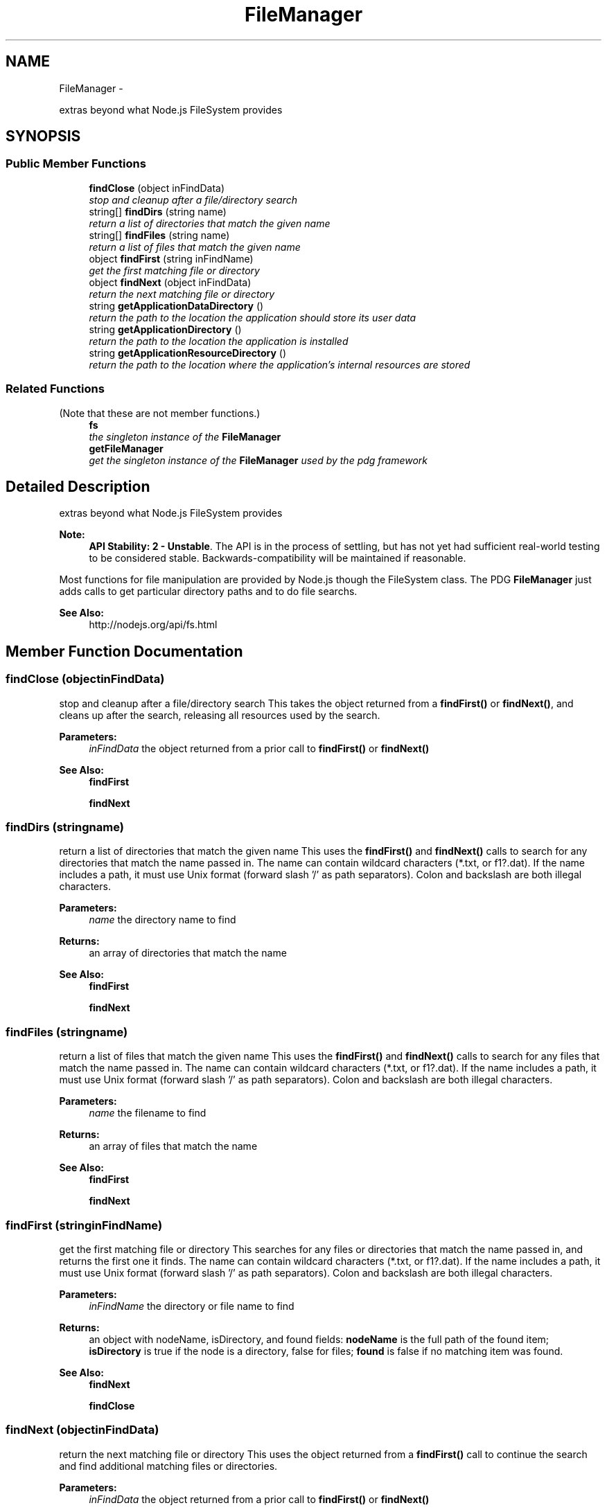 .TH "FileManager" 3 "Mon Oct 26 2015" "Version v0.9.5" "Pixel Dust Game Engine" \" -*- nroff -*-
.ad l
.nh
.SH NAME
FileManager \- 
.PP
extras beyond what Node\&.js FileSystem provides  

.SH SYNOPSIS
.br
.PP
.SS "Public Member Functions"

.in +1c
.ti -1c
.RI "\fBfindClose\fP (object inFindData)"
.br
.RI "\fIstop and cleanup after a file/directory search \fP"
.ti -1c
.RI "string[] \fBfindDirs\fP (string name)"
.br
.RI "\fIreturn a list of directories that match the given name \fP"
.ti -1c
.RI "string[] \fBfindFiles\fP (string name)"
.br
.RI "\fIreturn a list of files that match the given name \fP"
.ti -1c
.RI "object \fBfindFirst\fP (string inFindName)"
.br
.RI "\fIget the first matching file or directory \fP"
.ti -1c
.RI "object \fBfindNext\fP (object inFindData)"
.br
.RI "\fIreturn the next matching file or directory \fP"
.ti -1c
.RI "string \fBgetApplicationDataDirectory\fP ()"
.br
.RI "\fIreturn the path to the location the application should store its user data \fP"
.ti -1c
.RI "string \fBgetApplicationDirectory\fP ()"
.br
.RI "\fIreturn the path to the location the application is installed \fP"
.ti -1c
.RI "string \fBgetApplicationResourceDirectory\fP ()"
.br
.RI "\fIreturn the path to the location where the application's internal resources are stored \fP"
.in -1c
.SS "Related Functions"
(Note that these are not member functions\&.) 
.in +1c
.ti -1c
.RI "\fBfs\fP"
.br
.RI "\fIthe singleton instance of the \fBFileManager\fP \fP"
.ti -1c
.RI "\fBgetFileManager\fP"
.br
.RI "\fIget the singleton instance of the \fBFileManager\fP used by the pdg framework \fP"
.in -1c
.SH "Detailed Description"
.PP 
extras beyond what Node\&.js FileSystem provides 

\fBNote:\fP
.RS 4
\fBAPI Stability: 2 - Unstable\fP\&. The API is in the process of settling, but has not yet had sufficient real-world testing to be considered stable\&. Backwards-compatibility will be maintained if reasonable\&.
.RE
.PP
Most functions for file manipulation are provided by Node\&.js though the FileSystem class\&. The PDG \fBFileManager\fP just adds calls to get particular directory paths and to do file searchs\&.
.PP
\fBSee Also:\fP
.RS 4
http://nodejs.org/api/fs.html 
.RE
.PP

.SH "Member Function Documentation"
.PP 
.SS "findClose (objectinFindData)"

.PP
stop and cleanup after a file/directory search This takes the object returned from a \fBfindFirst()\fP or \fBfindNext()\fP, and cleans up after the search, releasing all resources used by the search\&.
.PP
\fBParameters:\fP
.RS 4
\fIinFindData\fP the object returned from a prior call to \fBfindFirst()\fP or \fBfindNext()\fP
.RE
.PP
\fBSee Also:\fP
.RS 4
\fBfindFirst\fP 
.PP
\fBfindNext\fP 
.RE
.PP

.SS "findDirs (stringname)"

.PP
return a list of directories that match the given name This uses the \fBfindFirst()\fP and \fBfindNext()\fP calls to search for any directories that match the name passed in\&. The name can contain wildcard characters (*\&.txt, or f1?\&.dat)\&. If the name includes a path, it must use Unix format (forward slash '/' as path separators)\&. Colon and backslash are both illegal characters\&.
.PP
\fBParameters:\fP
.RS 4
\fIname\fP the directory name to find
.RE
.PP
\fBReturns:\fP
.RS 4
an array of directories that match the name
.RE
.PP
\fBSee Also:\fP
.RS 4
\fBfindFirst\fP 
.PP
\fBfindNext\fP 
.RE
.PP

.SS "findFiles (stringname)"

.PP
return a list of files that match the given name This uses the \fBfindFirst()\fP and \fBfindNext()\fP calls to search for any files that match the name passed in\&. The name can contain wildcard characters (*\&.txt, or f1?\&.dat)\&. If the name includes a path, it must use Unix format (forward slash '/' as path separators)\&. Colon and backslash are both illegal characters\&.
.PP
\fBParameters:\fP
.RS 4
\fIname\fP the filename to find
.RE
.PP
\fBReturns:\fP
.RS 4
an array of files that match the name
.RE
.PP
\fBSee Also:\fP
.RS 4
\fBfindFirst\fP 
.PP
\fBfindNext\fP 
.RE
.PP

.SS "findFirst (stringinFindName)"

.PP
get the first matching file or directory This searches for any files or directories that match the name passed in, and returns the first one it finds\&. The name can contain wildcard characters (*\&.txt, or f1?\&.dat)\&. If the name includes a path, it must use Unix format (forward slash '/' as path separators)\&. Colon and backslash are both illegal characters\&.
.PP
\fBParameters:\fP
.RS 4
\fIinFindName\fP the directory or file name to find
.RE
.PP
\fBReturns:\fP
.RS 4
an object with nodeName, isDirectory, and found fields: \fBnodeName\fP is the full path of the found item; \fBisDirectory\fP is true if the node is a directory, false for files; \fBfound\fP is false if no matching item was found\&.
.RE
.PP
\fBSee Also:\fP
.RS 4
\fBfindNext\fP 
.PP
\fBfindClose\fP 
.RE
.PP

.SS "findNext (objectinFindData)"

.PP
return the next matching file or directory This uses the object returned from a \fBfindFirst()\fP call to continue the search and find additional matching files or directories\&.
.PP
\fBParameters:\fP
.RS 4
\fIinFindData\fP the object returned from a prior call to \fBfindFirst()\fP or \fBfindNext()\fP
.RE
.PP
\fBReturns:\fP
.RS 4
an object with nodeName, isDirectory, and found fields: \fBnodeName\fP is the full path of the next found item; \fBisDirectory\fP is true if the node is a directory, false for files; \fBfound\fP is false if no additional matching item was found\&.
.RE
.PP
\fBSee Also:\fP
.RS 4
\fBfindFirst\fP 
.PP
\fBfindClose\fP 
.RE
.PP

.SS "getApplicationDataDirectory ()"

.PP
return the path to the location the application should store its user data \fBReturns:\fP
.RS 4
a full path to the application's user data directory 
.RE
.PP

.SS "getApplicationDirectory ()"

.PP
return the path to the location the application is installed \fBReturns:\fP
.RS 4
a full path to the application's directory
.RE
.PP
\fBNote:\fP
.RS 4
For Mac OS X this is the location of the application bundle 
.RE
.PP

.SS "getApplicationResourceDirectory ()"

.PP
return the path to the location where the application's internal resources are stored \fBReturns:\fP
.RS 4
a full path to the application's resource directory
.RE
.PP
\fBNote:\fP
.RS 4
on Mac OS X the is the Contents/Resources directory within the application bundle 
.RE
.PP

.SH "Friends And Related Function Documentation"
.PP 
.SS "getFileManager\fC [related]\fP"

.PP
get the singleton instance of the \fBFileManager\fP used by the pdg framework \fBReturns:\fP
.RS 4
\fBFileManager\fP singleton object 
.RE
.PP


.SH "Author"
.PP 
Generated automatically by Doxygen for Pixel Dust Game Engine from the source code\&.

